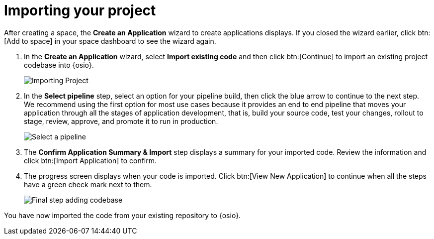 [id="importing_your_project-{context}{secondary}"]
= Importing your project

After creating a space, the *Create an Application* wizard to create applications displays. If you closed the wizard earlier, click btn:[Add to space] in your space dashboard to see the wizard again.

. In the *Create an Application* wizard, select *Import existing code* and then click btn:[Continue] to import an existing project codebase into {osio}.
+
image::importing_project.png[Importing Project]
+
// for user-guide
ifeval::["{context}" == "user-guide"]
. In the *Authorize Git Provider* step:
.. Click the *Location* drop-down to select the location of your codebase. The default option is your personal GitHub account name.
.. In the *Repository* field, click *Select Repository* to select the repository from which you want to import the codebase.
.. Click the blue arrow at the bottom of the screen to continue.
+
image::ug_authorize_git_provider.png[Personal organization]
+
endif::[]

+
//for importing existing
ifeval::["{context}" == "importing-existing-project"]
. In the *Authorize Git Provider* step:
.. Click the *Location* drop-down to select the location of your codebase. The default (and recommended for this tutorial) option is your personal GitHub account name.
.. In the *Repository* field, click *Select Repository* to select the repository from which you want to import the codebase. For this tutorial, select the forked *vertx-eventbus* repository option.
.. Click the blue arrow at the bottom of the screen to continue.
+
image::ip_authorize_git_provider.png[Personal organization]
+
endif::[]

. In the *Select pipeline* step, select an option for your pipeline build, then click the blue arrow to continue to the next step. We recommend using the first option for most use cases because it provides an end to end pipeline that moves your application through all the stages of application development, that is, build your source code, test your changes, rollout to stage, review, approve, and promote it to run in production.
+
image::select_pipeline.png[Select a pipeline]

. The *Confirm Application Summary & Import* step displays a summary for your imported code. Review the information and click btn:[Import Application] to confirm.

. The progress screen displays when your code is imported. Click btn:[View New Application] to continue when all the steps have a green check mark next to them.
+
image::add_codebase_final.png[Final step adding codebase]

////
image::authorize_git_provider.png[Personal organization]
endif::[]
. In the *Application Wizard*, select an *Organization* from the drop-down options. The default (and recommended for this tutorial) option is your personal GitHub account name.
+
image::organization_personal.png[Personal organization]
+
. Click btn:[Next] to continue.
.  The *Repository name pattern* field automatically queries GitHub for all your repositories. Click the filter icon (image:funnel.png[title="Filter"]) and type `vertx-` to filter the results for your forked example repository.
+
image::add_example_repo.png[Add Forked Repository]
+
. From the results, select the forked *vertx-eventbus* repository and click btn:[Next] after the repository is validated.
+
image::select_vertx_eventbus.png[Select VertX Eventbus Repository]
+

. On the *Configure Pipeline* screen, use the default settings and click btn:[Next].
+
image::configure_pipeline.png[Configure pipeline]
+
. On the *Build Config* screen, use the default values, and click btn:[Finish].
+
image::build_config.png[Build config screen]
+
. The *Summary* screen displays the selected options for the project. Click btn:[Ok] to import the project.
+
image::eventbus_final.png[Build config screen]
////
You have now imported the code from your existing repository to {osio}.
